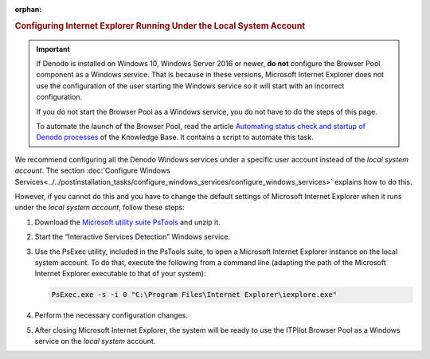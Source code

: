 :orphan:

.. rubric:: Configuring Internet Explorer Running Under the Local System Account

.. important:: If Denodo is installed on Windows 10, Windows Server 2016 or newer, **do not** configure the Browser Pool component as a Windows service. That is because in these versions, Microsoft Internet Explorer does not use the configuration of the user starting the Windows service so it will start with an incorrect configuration.

   If you do not start the Browser Pool as a Windows service, you do not have to do the steps of this page.

   To automate the launch of the Browser Pool, read the article `Automating status check and startup of Denodo processes <https://community.denodo.com/kb/view/document/Automating%20status%20check%20and%20startup%20of%20Denodo%20processes>`_ of the Knowledge Base. It contains a script to automate this task.

We recommend configuring all the Denodo Windows services under a
specific user account instead of the *local system account*. The
section :doc:`Configure Windows Services<../../postinstallation_tasks/configure_windows_services/configure_windows_services>` explains how to do this.

However, if you cannot do this and you have to change the default
settings of Microsoft Internet Explorer when it runs under the *local
system account*, follow these steps:

#. Download the `Microsoft utility suite PsTools <https://docs.microsoft.com/en-us/sysinternals/downloads/pstools>`_ and
   unzip it.
#. Start the “Interactive Services Detection” Windows service.
#. Use the PsExec utility, included in the PsTools suite, to open a
   Microsoft Internet Explorer instance on the local system account. To
   do that, execute the following from a command line (adapting the path
   of the Microsoft Internet Explorer executable to that of your
   system):
   
   .. code-block:: batch
   
      PsExec.exe -s -i 0 "C:\Program Files\Internet Explorer\iexplore.exe"
   
#. Perform the necessary configuration changes.
#. After closing Microsoft Internet Explorer, the system will be ready
   to use the ITPilot Browser Pool as a Windows service on the *local
   system* account.
